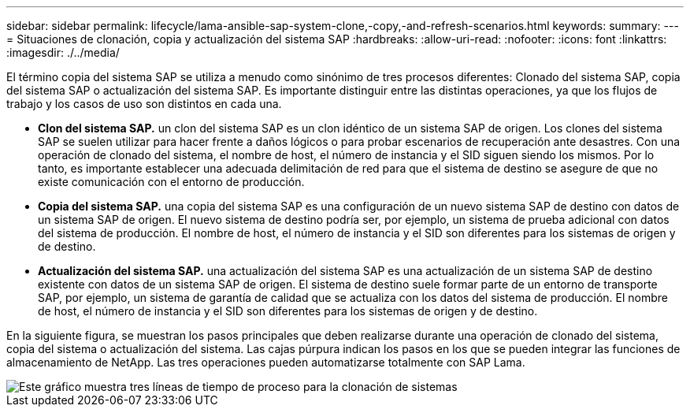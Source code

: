 ---
sidebar: sidebar 
permalink: lifecycle/lama-ansible-sap-system-clone,-copy,-and-refresh-scenarios.html 
keywords:  
summary:  
---
= Situaciones de clonación, copia y actualización del sistema SAP
:hardbreaks:
:allow-uri-read: 
:nofooter: 
:icons: font
:linkattrs: 
:imagesdir: ./../media/


[role="lead"]
El término copia del sistema SAP se utiliza a menudo como sinónimo de tres procesos diferentes: Clonado del sistema SAP, copia del sistema SAP o actualización del sistema SAP. Es importante distinguir entre las distintas operaciones, ya que los flujos de trabajo y los casos de uso son distintos en cada una.

* *Clon del sistema SAP.* un clon del sistema SAP es un clon idéntico de un sistema SAP de origen. Los clones del sistema SAP se suelen utilizar para hacer frente a daños lógicos o para probar escenarios de recuperación ante desastres. Con una operación de clonado del sistema, el nombre de host, el número de instancia y el SID siguen siendo los mismos. Por lo tanto, es importante establecer una adecuada delimitación de red para que el sistema de destino se asegure de que no existe comunicación con el entorno de producción.
* *Copia del sistema SAP.* una copia del sistema SAP es una configuración de un nuevo sistema SAP de destino con datos de un sistema SAP de origen. El nuevo sistema de destino podría ser, por ejemplo, un sistema de prueba adicional con datos del sistema de producción. El nombre de host, el número de instancia y el SID son diferentes para los sistemas de origen y de destino.
* *Actualización del sistema SAP.* una actualización del sistema SAP es una actualización de un sistema SAP de destino existente con datos de un sistema SAP de origen. El sistema de destino suele formar parte de un entorno de transporte SAP, por ejemplo, un sistema de garantía de calidad que se actualiza con los datos del sistema de producción. El nombre de host, el número de instancia y el SID son diferentes para los sistemas de origen y de destino.


En la siguiente figura, se muestran los pasos principales que deben realizarse durante una operación de clonado del sistema, copia del sistema o actualización del sistema. Las cajas púrpura indican los pasos en los que se pueden integrar las funciones de almacenamiento de NetApp. Las tres operaciones pueden automatizarse totalmente con SAP Lama.

image::lama-ansible-image1.png[Este gráfico muestra tres líneas de tiempo de proceso para la clonación de sistemas, la copia de sistemas y la actualización del sistema, respectivamente.]
